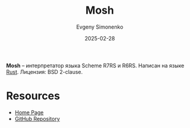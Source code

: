 :PROPERTIES:
:ID:       b3bc53db-99d0-4c10-9b3d-83062897917c
:END:
#+TITLE: Mosh
#+AUTHOR: Evgeny Simonenko
#+LANGUAGE: Russian
#+LICENSE: CC BY-SA 4.0
#+DATE: 2025-02-28
#+FILETAGS: :scheme:rust:

*Mosh* -- интерпретатор языка Scheme R7RS и R6RS. Написан на языке [[id:9a0f7be6-3f32-49e5-a487-6211a090c2f3][Rust]]. Лицензия: BSD 2-clause.

* Resources

- [[https://mosh.monaos.org/files/doc/text/About-txt.html][Home Page]]
- [[https://github.com/higepon/mosh][GitHub Repository]]
